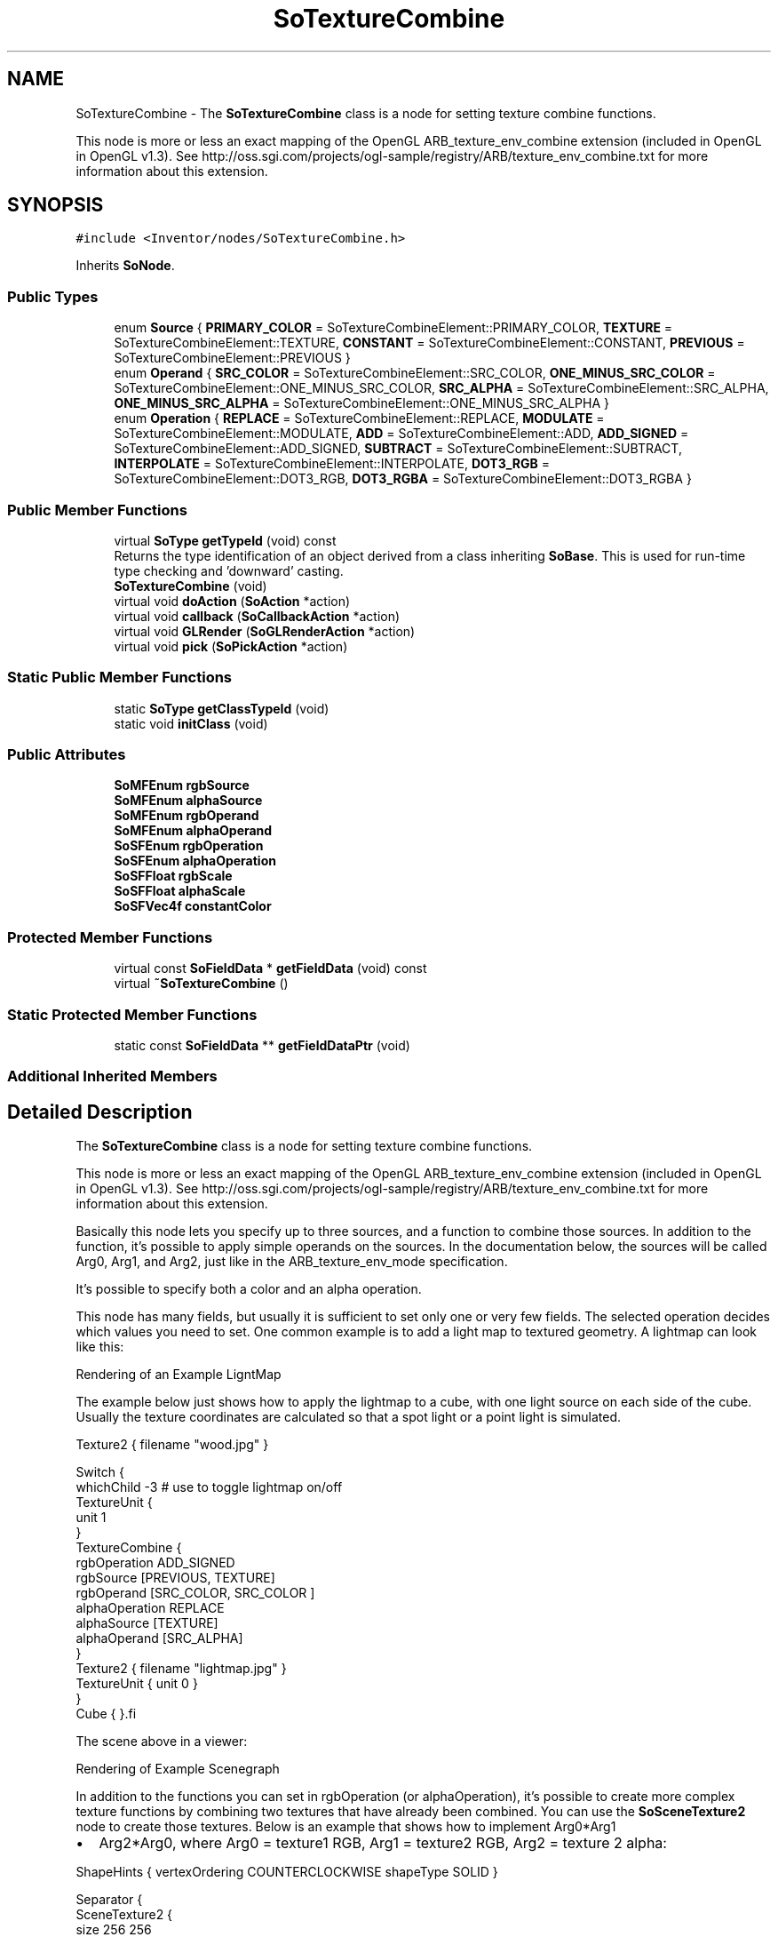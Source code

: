 .TH "SoTextureCombine" 3 "Sun May 28 2017" "Version 4.0.0a" "Coin" \" -*- nroff -*-
.ad l
.nh
.SH NAME
SoTextureCombine \- The \fBSoTextureCombine\fP class is a node for setting texture combine functions\&.
.PP
This node is more or less an exact mapping of the OpenGL ARB_texture_env_combine extension (included in OpenGL in OpenGL v1\&.3)\&. See http://oss.sgi.com/projects/ogl-sample/registry/ARB/texture_env_combine.txt for more information about this extension\&.  

.SH SYNOPSIS
.br
.PP
.PP
\fC#include <Inventor/nodes/SoTextureCombine\&.h>\fP
.PP
Inherits \fBSoNode\fP\&.
.SS "Public Types"

.in +1c
.ti -1c
.RI "enum \fBSource\fP { \fBPRIMARY_COLOR\fP = SoTextureCombineElement::PRIMARY_COLOR, \fBTEXTURE\fP = SoTextureCombineElement::TEXTURE, \fBCONSTANT\fP = SoTextureCombineElement::CONSTANT, \fBPREVIOUS\fP = SoTextureCombineElement::PREVIOUS }"
.br
.ti -1c
.RI "enum \fBOperand\fP { \fBSRC_COLOR\fP = SoTextureCombineElement::SRC_COLOR, \fBONE_MINUS_SRC_COLOR\fP = SoTextureCombineElement::ONE_MINUS_SRC_COLOR, \fBSRC_ALPHA\fP = SoTextureCombineElement::SRC_ALPHA, \fBONE_MINUS_SRC_ALPHA\fP = SoTextureCombineElement::ONE_MINUS_SRC_ALPHA }"
.br
.ti -1c
.RI "enum \fBOperation\fP { \fBREPLACE\fP = SoTextureCombineElement::REPLACE, \fBMODULATE\fP = SoTextureCombineElement::MODULATE, \fBADD\fP = SoTextureCombineElement::ADD, \fBADD_SIGNED\fP = SoTextureCombineElement::ADD_SIGNED, \fBSUBTRACT\fP = SoTextureCombineElement::SUBTRACT, \fBINTERPOLATE\fP = SoTextureCombineElement::INTERPOLATE, \fBDOT3_RGB\fP = SoTextureCombineElement::DOT3_RGB, \fBDOT3_RGBA\fP = SoTextureCombineElement::DOT3_RGBA }"
.br
.in -1c
.SS "Public Member Functions"

.in +1c
.ti -1c
.RI "virtual \fBSoType\fP \fBgetTypeId\fP (void) const"
.br
.RI "Returns the type identification of an object derived from a class inheriting \fBSoBase\fP\&. This is used for run-time type checking and 'downward' casting\&. "
.ti -1c
.RI "\fBSoTextureCombine\fP (void)"
.br
.ti -1c
.RI "virtual void \fBdoAction\fP (\fBSoAction\fP *action)"
.br
.ti -1c
.RI "virtual void \fBcallback\fP (\fBSoCallbackAction\fP *action)"
.br
.ti -1c
.RI "virtual void \fBGLRender\fP (\fBSoGLRenderAction\fP *action)"
.br
.ti -1c
.RI "virtual void \fBpick\fP (\fBSoPickAction\fP *action)"
.br
.in -1c
.SS "Static Public Member Functions"

.in +1c
.ti -1c
.RI "static \fBSoType\fP \fBgetClassTypeId\fP (void)"
.br
.ti -1c
.RI "static void \fBinitClass\fP (void)"
.br
.in -1c
.SS "Public Attributes"

.in +1c
.ti -1c
.RI "\fBSoMFEnum\fP \fBrgbSource\fP"
.br
.ti -1c
.RI "\fBSoMFEnum\fP \fBalphaSource\fP"
.br
.ti -1c
.RI "\fBSoMFEnum\fP \fBrgbOperand\fP"
.br
.ti -1c
.RI "\fBSoMFEnum\fP \fBalphaOperand\fP"
.br
.ti -1c
.RI "\fBSoSFEnum\fP \fBrgbOperation\fP"
.br
.ti -1c
.RI "\fBSoSFEnum\fP \fBalphaOperation\fP"
.br
.ti -1c
.RI "\fBSoSFFloat\fP \fBrgbScale\fP"
.br
.ti -1c
.RI "\fBSoSFFloat\fP \fBalphaScale\fP"
.br
.ti -1c
.RI "\fBSoSFVec4f\fP \fBconstantColor\fP"
.br
.in -1c
.SS "Protected Member Functions"

.in +1c
.ti -1c
.RI "virtual const \fBSoFieldData\fP * \fBgetFieldData\fP (void) const"
.br
.ti -1c
.RI "virtual \fB~SoTextureCombine\fP ()"
.br
.in -1c
.SS "Static Protected Member Functions"

.in +1c
.ti -1c
.RI "static const \fBSoFieldData\fP ** \fBgetFieldDataPtr\fP (void)"
.br
.in -1c
.SS "Additional Inherited Members"
.SH "Detailed Description"
.PP 
The \fBSoTextureCombine\fP class is a node for setting texture combine functions\&.
.PP
This node is more or less an exact mapping of the OpenGL ARB_texture_env_combine extension (included in OpenGL in OpenGL v1\&.3)\&. See http://oss.sgi.com/projects/ogl-sample/registry/ARB/texture_env_combine.txt for more information about this extension\&. 

Basically this node lets you specify up to three sources, and a function to combine those sources\&. In addition to the function, it's possible to apply simple operands on the sources\&. In the documentation below, the sources will be called Arg0, Arg1, and Arg2, just like in the ARB_texture_env_mode specification\&.
.PP
It's possible to specify both a color and an alpha operation\&.
.PP
This node has many fields, but usually it is sufficient to set only one or very few fields\&. The selected operation decides which values you need to set\&. One common example is to add a light map to textured geometry\&. A lightmap can look like this:
.PP
 Rendering of an Example LigntMap 
.PP
The example below just shows how to apply the lightmap to a cube, with one light source on each side of the cube\&. Usually the texture coordinates are calculated so that a spot light or a point light is simulated\&.
.PP
.PP
.nf
Texture2 { filename "wood.jpg" }

Switch {
  whichChild -3   # use to toggle lightmap on/off
  TextureUnit {
    unit 1
  }
  TextureCombine {
    rgbOperation ADD_SIGNED
    rgbSource [PREVIOUS, TEXTURE]
    rgbOperand [SRC_COLOR, SRC_COLOR ]
    alphaOperation REPLACE
    alphaSource [TEXTURE]
    alphaOperand [SRC_ALPHA]
  }
  Texture2 { filename "lightmap.jpg" }
  TextureUnit { unit 0 }
}
Cube { }.fi
.PP
.PP
The scene above in a viewer:
.PP
 Rendering of Example Scenegraph
.PP
In addition to the functions you can set in rgbOperation (or alphaOperation), it's possible to create more complex texture functions by combining two textures that have already been combined\&. You can use the \fBSoSceneTexture2\fP node to create those textures\&. Below is an example that shows how to implement Arg0*Arg1
.IP "\(bu" 2
Arg2*Arg0, where Arg0 = texture1 RGB, Arg1 = texture2 RGB, Arg2 = texture 2 alpha:
.PP
.PP
.PP
.nf
ShapeHints { vertexOrdering COUNTERCLOCKWISE shapeType SOLID }

Separator {
  SceneTexture2 {
    size 256 256
    transparencyFunction NONE
    scene Separator {
      OrthographicCamera {
        height 2
        aspectRatio 1
        position 0 0 1
        viewportMapping LEAVE_ALONE
      }
      LightModel { model BASE_COLOR }
      Coordinate3 {
        point [ -1 -1 0, 1 -1 0, 1 1 0, -1 1 0 ] 
      }
      DEF texture1 Texture2 { filename "texture1.png" }
      TextureUnit { unit 1 }
      TextureCombine {
        rgbOperation MODULATE
        rgbSource [ PREVIOUS, TEXTURE ]
        rgbOperand [ SRC_COLOR, SRC_COLOR ]
        alphaOperation REPLACE
        alphaSource [TEXTURE]
        alphaOperand [ SRC_ALPHA ]
      }
      DEF texture2 Texture2 { filename "texture2_with_alpha.png" }
      TextureCoordinate2 {
        point [0 0, 1 0, 1 1, 0 1]
      }
      FaceSet { numVertices 4 }
    }
  }
  TextureUnit { unit 1 }
  TextureCombine {
    rgbOperation ADD
    rgbSource [ PREVIOUS, TEXTURE ]
    rgbOperand [ SRC_COLOR, SRC_COLOR ]
    alphaOperation REPLACE
    alphaSource [TEXTURE]
    alphaOperand [ SRC_ALPHA ]
  }
  SceneTexture2 {
    size 256 256
    transparencyFunction NONE
    scene Separator {
      OrthographicCamera {
        height 2
        aspectRatio 1
        position 0 0 1
        viewportMapping LEAVE_ALONE
      }
      LightModel { model BASE_COLOR }
      Coordinate3 {
        point [ -1 -1 0, 1 -1 0, 1 1 0, -1 1 0 ] 
      }
      USE texture1
      TextureUnit { unit 1 }
      TextureCombine {
        rgbOperation MODULATE
        rgbSource [ PREVIOUS, TEXTURE ]
        rgbOperand [ SRC_COLOR, SRC_ALPHA ]
        alphaOperation REPLACE
        alphaSource [TEXTURE]
        alphaOperand [ SRC_ALPHA ]
      }
      USE texture2
      TextureCoordinate2 {
        point [0 0, 1 0, 1 1, 0 1]
      }
      FaceSet { numVertices 4 }
    }
  }
  # map resulting texture onto a Cube
  Cube { }
}
.fi
.PP
.PP
It should be possible to create almost any kind of texture function using this scheme, at the cost of extra texture memory usage (the intermediate textures), of course\&.
.PP
\fBFILE FORMAT/DEFAULTS:\fP 
.PP
.nf
TextureCombine {
    rgbSource [  ]
    alphaSource [  ]
    rgbOperand [  ]
    alphaOperand [  ]
    rgbOperation MODULATE
    alphaOperation MODULATE
    rgbScale 1
    alphaScale 1
    constantColor 1 1 1 1
}

.fi
.PP
.PP
\fBSince:\fP
.RS 4
Coin 2\&.3 
.RE
.PP

.SH "Member Enumeration Documentation"
.PP 
.SS "enum \fBSoTextureCombine::Source\fP"
For enumerating combiner sources\&. 
.PP
\fBEnumerator\fP
.in +1c
.TP
\fB\fIPRIMARY_COLOR \fP\fP
Choose primary color as source\&. 
.TP
\fB\fITEXTURE \fP\fP
Choose texture as source\&. 
.TP
\fB\fICONSTANT \fP\fP
Choose the constantColor field as source\&. 
.TP
\fB\fIPREVIOUS \fP\fP
Choose the previous unit's texture as source\&. 
.SS "enum \fBSoTextureCombine::Operand\fP"
For enumerating source operands\&. 
.PP
\fBEnumerator\fP
.in +1c
.TP
\fB\fISRC_COLOR \fP\fP
Use the source color as operand\&. 
.TP
\fB\fIONE_MINUS_SRC_COLOR \fP\fP
Use one minus source color as operand\&. 
.TP
\fB\fISRC_ALPHA \fP\fP
Use the source alpha as operand\&. 
.TP
\fB\fIONE_MINUS_SRC_ALPHA \fP\fP
Use one minus source alpha as operand\&. 
.SS "enum \fBSoTextureCombine::Operation\fP"
For enumerating combiner operations/functions\&. 
.PP
\fBEnumerator\fP
.in +1c
.TP
\fB\fIREPLACE \fP\fP
dst = Arg0 
.TP
\fB\fIMODULATE \fP\fP
dst = Arg0 * Arg1 
.TP
\fB\fIADD \fP\fP
dst = Arg0 + Arg1 
.TP
\fB\fIADD_SIGNED \fP\fP
dst = Arg0 + Arg1 - 0\&.5 
.TP
\fB\fISUBTRACT \fP\fP
dst = Arg0 - Arg1 
.TP
\fB\fIINTERPOLATE \fP\fP
dst = Arg0 * (Arg2) + Arg1 * (1-Arg2) 
.TP
\fB\fIDOT3_RGB \fP\fP
Dot product of Arg0 and Arg1 
.TP
\fB\fIDOT3_RGBA \fP\fP
Dot product (including alpha) of Arg0 and Arg1 
.SH "Constructor & Destructor Documentation"
.PP 
.SS "SoTextureCombine::SoTextureCombine (void)"
Constructor\&. 
.SS "SoTextureCombine::~SoTextureCombine ()\fC [protected]\fP, \fC [virtual]\fP"
Destructor\&. 
.SH "Member Function Documentation"
.PP 
.SS "\fBSoType\fP SoTextureCombine::getClassTypeId (void)\fC [static]\fP"
SoTextureCombine::rgbSource
.PP
The color sources\&. This field is empty by default, but you can insert up to three values [Arg0, Arg1, Arg2]\&. When the field contains less than three values, the default [TEXTURE, PREVIOUS, CONSTANT], will be used for missing values\&.
.PP
For texture unit 0, PREVIOUS maps to PRIMARY_COLOR,
.PP
SoTextureCombine::alphaSource
.PP
The alpha sources\&. This field is empty by default, but you can insert up to three values [Arg0, Arg1, Arg2]\&. When the field contains less than three values, the default [TEXTURE, PREVIOUS, CONSTANT], will be used for missing values\&.
.PP
For texture unit 0, PREVIOUS maps to PRIMARY_COLOR,
.PP
SoTextureCombine::rgbOperand
.PP
The color operands\&. This field is empty by default, but you can insert up to three values\&. When the field contains less than three values, the default [SRC_COLOR, SRC_COLOR, SRC_COLOR] will be used for missing values\&.
.PP
SoTextureCombine::alphaOperand
.PP
The alpha operands\&. This field is empty by default, but you can insert up to three values\&. When the field contains less than three values, the default [SRC_ALPHA, SRC_ALPHA, SRC_ALPHA] will be used for missing values\&. Please not that only SRC_ALPHA and ONE_MINUS_SRC_ALPHA are valid operands for alpha operations\&.
.PP
SoTextureCombine::rgbOperation
.PP
The color operation\&. Default value is MODULATE\&.
.PP
SoTextureCombine::alphaOperation
.PP
The alpha operation\&. Default value is MODULATE\&.
.PP
SoTextureCombine::rgbScale
.PP
Scale color result by this value\&. Supported values are 1, 2, and 4\&.
.PP
SoTextureCombine::alphaScale
.PP
Scale alpha result by this value\&. Supported values are 1, 2, and 4\&.
.PP
SoTextureCombine::constantColor
.PP
The constant color (when CONSTANT is used as source)\&. Default value is (1,1,1,1)\&. 
.SS "\fBSoType\fP SoTextureCombine::getTypeId (void) const\fC [virtual]\fP"

.PP
Returns the type identification of an object derived from a class inheriting \fBSoBase\fP\&. This is used for run-time type checking and 'downward' casting\&. Usage example:
.PP
.PP
.nf
void foo(SoNode * node)
{
  if (node->getTypeId() == SoFile::getClassTypeId()) {
    SoFile * filenode = (SoFile *)node;  // safe downward cast, knows the type
  }
}
.fi
.PP
.PP
For application programmers wanting to extend the library with new nodes, engines, nodekits, draggers or others: this method needs to be overridden in \fIall\fP subclasses\&. This is typically done as part of setting up the full type system for extension classes, which is usually accomplished by using the pre-defined macros available through for instance \fBInventor/nodes/SoSubNode\&.h\fP (SO_NODE_INIT_CLASS and SO_NODE_CONSTRUCTOR for node classes), \fBInventor/engines/SoSubEngine\&.h\fP (for engine classes) and so on\&.
.PP
For more information on writing Coin extensions, see the class documentation of the toplevel superclasses for the various class groups\&. 
.PP
Implements \fBSoBase\fP\&.
.SS "const \fBSoFieldData\fP * SoTextureCombine::getFieldData (void) const\fC [protected]\fP, \fC [virtual]\fP"
Returns a pointer to the class-wide field data storage object for this instance\&. If no fields are present, returns \fCNULL\fP\&. 
.PP
Reimplemented from \fBSoFieldContainer\fP\&.
.SS "void SoTextureCombine::doAction (\fBSoAction\fP * action)\fC [virtual]\fP"
This function performs the typical operation of a node for any action\&. 
.PP
Reimplemented from \fBSoNode\fP\&.
.SS "void SoTextureCombine::callback (\fBSoCallbackAction\fP * action)\fC [virtual]\fP"
Action method for \fBSoCallbackAction\fP\&.
.PP
Simply updates the state according to how the node behaves for the render action, so the application programmer can use the \fBSoCallbackAction\fP for extracting information about the scene graph\&. 
.PP
Reimplemented from \fBSoNode\fP\&.
.SS "void SoTextureCombine::GLRender (\fBSoGLRenderAction\fP * action)\fC [virtual]\fP"
Action method for the \fBSoGLRenderAction\fP\&.
.PP
This is called during rendering traversals\&. Nodes influencing the rendering state in any way or who wants to throw geometry primitives at OpenGL overrides this method\&. 
.PP
Reimplemented from \fBSoNode\fP\&.
.SS "void SoTextureCombine::pick (\fBSoPickAction\fP * action)\fC [virtual]\fP"
Action method for \fBSoPickAction\fP\&.
.PP
Does common processing for \fBSoPickAction\fP \fIaction\fP instances\&. 
.PP
Reimplemented from \fBSoNode\fP\&.

.SH "Author"
.PP 
Generated automatically by Doxygen for Coin from the source code\&.
